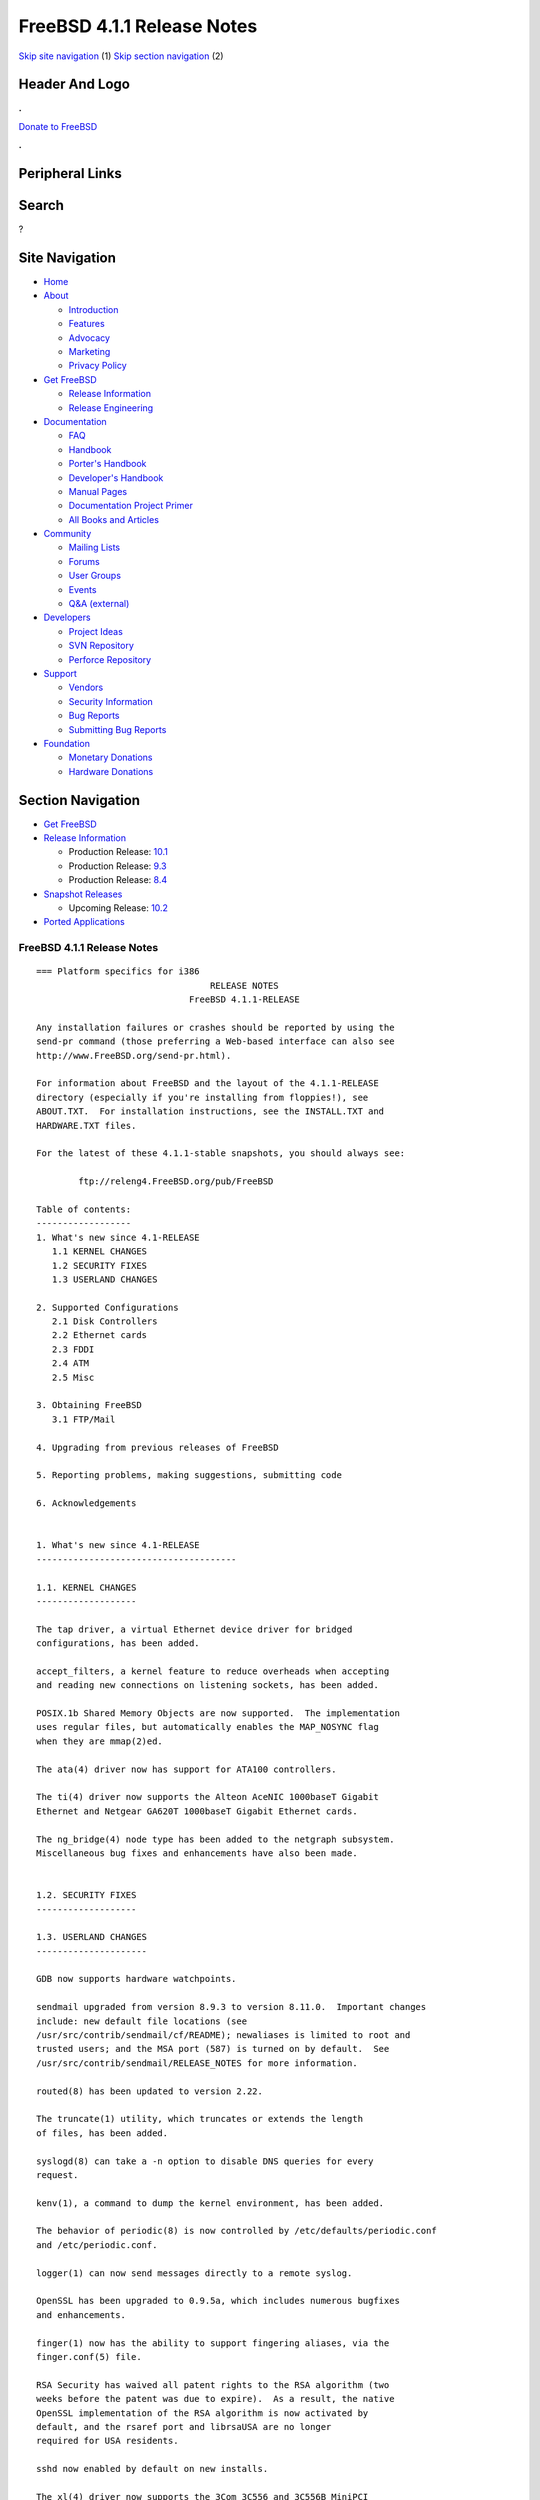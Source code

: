 ===========================
FreeBSD 4.1.1 Release Notes
===========================

.. raw:: html

   <div id="containerwrap">

.. raw:: html

   <div id="container">

`Skip site navigation <#content>`__ (1) `Skip section
navigation <#contentwrap>`__ (2)

.. raw:: html

   <div id="headercontainer">

.. raw:: html

   <div id="header">

Header And Logo
---------------

.. raw:: html

   <div id="headerlogoleft">

|FreeBSD|

.. raw:: html

   </div>

.. raw:: html

   <div id="headerlogoright">

.. raw:: html

   <div class="frontdonateroundbox">

.. raw:: html

   <div class="frontdonatetop">

.. raw:: html

   <div>

**.**

.. raw:: html

   </div>

.. raw:: html

   </div>

.. raw:: html

   <div class="frontdonatecontent">

`Donate to FreeBSD <https://www.FreeBSDFoundation.org/donate/>`__

.. raw:: html

   </div>

.. raw:: html

   <div class="frontdonatebot">

.. raw:: html

   <div>

**.**

.. raw:: html

   </div>

.. raw:: html

   </div>

.. raw:: html

   </div>

Peripheral Links
----------------

.. raw:: html

   <div id="searchnav">

.. raw:: html

   </div>

.. raw:: html

   <div id="search">

Search
------

?

.. raw:: html

   </div>

.. raw:: html

   </div>

.. raw:: html

   </div>

Site Navigation
---------------

.. raw:: html

   <div id="menu">

-  `Home <../../>`__

-  `About <../../about.html>`__

   -  `Introduction <../../projects/newbies.html>`__
   -  `Features <../../features.html>`__
   -  `Advocacy <../../advocacy/>`__
   -  `Marketing <../../marketing/>`__
   -  `Privacy Policy <../../privacy.html>`__

-  `Get FreeBSD <../../where.html>`__

   -  `Release Information <../../releases/>`__
   -  `Release Engineering <../../releng/>`__

-  `Documentation <../../docs.html>`__

   -  `FAQ <../../doc/en_US.ISO8859-1/books/faq/>`__
   -  `Handbook <../../doc/en_US.ISO8859-1/books/handbook/>`__
   -  `Porter's
      Handbook <../../doc/en_US.ISO8859-1/books/porters-handbook>`__
   -  `Developer's
      Handbook <../../doc/en_US.ISO8859-1/books/developers-handbook>`__
   -  `Manual Pages <//www.FreeBSD.org/cgi/man.cgi>`__
   -  `Documentation Project
      Primer <../../doc/en_US.ISO8859-1/books/fdp-primer>`__
   -  `All Books and Articles <../../docs/books.html>`__

-  `Community <../../community.html>`__

   -  `Mailing Lists <../../community/mailinglists.html>`__
   -  `Forums <https://forums.FreeBSD.org>`__
   -  `User Groups <../../usergroups.html>`__
   -  `Events <../../events/events.html>`__
   -  `Q&A
      (external) <http://serverfault.com/questions/tagged/freebsd>`__

-  `Developers <../../projects/index.html>`__

   -  `Project Ideas <https://wiki.FreeBSD.org/IdeasPage>`__
   -  `SVN Repository <https://svnweb.FreeBSD.org>`__
   -  `Perforce Repository <http://p4web.FreeBSD.org>`__

-  `Support <../../support.html>`__

   -  `Vendors <../../commercial/commercial.html>`__
   -  `Security Information <../../security/>`__
   -  `Bug Reports <https://bugs.FreeBSD.org/search/>`__
   -  `Submitting Bug Reports <https://www.FreeBSD.org/support.html>`__

-  `Foundation <https://www.freebsdfoundation.org/>`__

   -  `Monetary Donations <https://www.freebsdfoundation.org/donate/>`__
   -  `Hardware Donations <../../donations/>`__

.. raw:: html

   </div>

.. raw:: html

   </div>

.. raw:: html

   <div id="content">

.. raw:: html

   <div id="sidewrap">

.. raw:: html

   <div id="sidenav">

Section Navigation
------------------

-  `Get FreeBSD <../../where.html>`__
-  `Release Information <../../releases/>`__

   -  Production Release:
      `10.1 <../../releases/10.1R/announce.html>`__
   -  Production Release:
      `9.3 <../../releases/9.3R/announce.html>`__
   -  Production Release:
      `8.4 <../../releases/8.4R/announce.html>`__

-  `Snapshot Releases <../../snapshots/>`__

   -  Upcoming Release:
      `10.2 <../../releases/10.2R/schedule.html>`__

-  `Ported Applications <../../ports/>`__

.. raw:: html

   </div>

.. raw:: html

   </div>

.. raw:: html

   <div id="contentwrap">

FreeBSD 4.1.1 Release Notes
===========================

::

    === Platform specifics for i386
                                     RELEASE NOTES
                                 FreeBSD 4.1.1-RELEASE

    Any installation failures or crashes should be reported by using the
    send-pr command (those preferring a Web-based interface can also see
    http://www.FreeBSD.org/send-pr.html).

    For information about FreeBSD and the layout of the 4.1.1-RELEASE
    directory (especially if you're installing from floppies!), see
    ABOUT.TXT.  For installation instructions, see the INSTALL.TXT and
    HARDWARE.TXT files.

    For the latest of these 4.1.1-stable snapshots, you should always see:

            ftp://releng4.FreeBSD.org/pub/FreeBSD

    Table of contents:
    ------------------
    1. What's new since 4.1-RELEASE
       1.1 KERNEL CHANGES
       1.2 SECURITY FIXES
       1.3 USERLAND CHANGES

    2. Supported Configurations
       2.1 Disk Controllers
       2.2 Ethernet cards
       2.3 FDDI
       2.4 ATM
       2.5 Misc

    3. Obtaining FreeBSD
       3.1 FTP/Mail

    4. Upgrading from previous releases of FreeBSD

    5. Reporting problems, making suggestions, submitting code

    6. Acknowledgements


    1. What's new since 4.1-RELEASE
    --------------------------------------

    1.1. KERNEL CHANGES
    -------------------

    The tap driver, a virtual Ethernet device driver for bridged
    configurations, has been added.

    accept_filters, a kernel feature to reduce overheads when accepting
    and reading new connections on listening sockets, has been added.

    POSIX.1b Shared Memory Objects are now supported.  The implementation
    uses regular files, but automatically enables the MAP_NOSYNC flag
    when they are mmap(2)ed.

    The ata(4) driver now has support for ATA100 controllers.

    The ti(4) driver now supports the Alteon AceNIC 1000baseT Gigabit
    Ethernet and Netgear GA620T 1000baseT Gigabit Ethernet cards.

    The ng_bridge(4) node type has been added to the netgraph subsystem.
    Miscellaneous bug fixes and enhancements have also been made.


    1.2. SECURITY FIXES
    -------------------

    1.3. USERLAND CHANGES
    ---------------------

    GDB now supports hardware watchpoints.

    sendmail upgraded from version 8.9.3 to version 8.11.0.  Important changes
    include: new default file locations (see
    /usr/src/contrib/sendmail/cf/README); newaliases is limited to root and
    trusted users; and the MSA port (587) is turned on by default.  See
    /usr/src/contrib/sendmail/RELEASE_NOTES for more information.

    routed(8) has been updated to version 2.22.

    The truncate(1) utility, which truncates or extends the length
    of files, has been added.

    syslogd(8) can take a -n option to disable DNS queries for every
    request.

    kenv(1), a command to dump the kernel environment, has been added.

    The behavior of periodic(8) is now controlled by /etc/defaults/periodic.conf
    and /etc/periodic.conf.

    logger(1) can now send messages directly to a remote syslog.

    OpenSSL has been upgraded to 0.9.5a, which includes numerous bugfixes
    and enhancements.

    finger(1) now has the ability to support fingering aliases, via the
    finger.conf(5) file.

    RSA Security has waived all patent rights to the RSA algorithm (two
    weeks before the patent was due to expire).  As a result, the native
    OpenSSL implementation of the RSA algorithm is now activated by
    default, and the rsaref port and librsaUSA are no longer
    required for USA residents.

    sshd now enabled by default on new installs.

    The xl(4) driver now supports the 3Com 3C556 and 3C556B MiniPCI
    adapters used on some laptops.

    killall(1) is now a C program, rather than a Perl script.  As a
    result, killall's -m option now uses the regular expression syntax of
    regex(3), rather than that of perl(1).

    boot98cfg(8), a PC-98 boot manager installation and configuration
    utility, has been added.

    Binutils have been upgraded to 2.10.0.

    libreadline has been upgraded to 4.1.

    The ifconfig(8) command can set the link-layer address of an interface.

    bktr(4) driver update to 2.1.5.  New tuner types have been added,
    and improvememts to the KLD module and to memory allocation have been
    made.


    2. Supported Configurations
    ---------------------------
    FreeBSD currently runs on a wide variety of ISA, VLB, EISA, MCA and PCI
    bus based PC's, ranging from 386sx to Pentium class machines (though the
    386sx is not recommended).  Support for generic IDE or ESDI drive
    configurations, various SCSI controller, network and serial cards is
    also provided.

    What follows is a list of all peripherals currently known to work with
    FreeBSD.  Other configurations may also work, we have simply not as yet
    received confirmation of this.


    2.1. Disk Controllers
    ---------------------
    WD1003 (any generic MFM/RLL)
    WD1007 (any generic IDE/ESDI)
    IDE
    ATA

    Adaptec 1535 ISA SCSI controllers
    Adaptec 154x series ISA SCSI controllers
    Adaptec 164x series MCA SCSI controllers
    Adaptec 174x series EISA SCSI controller in standard and enhanced mode.
    Adaptec 274X/284X/2920C/294x/2950/3940/3950 (Narrow/Wide/Twin) series
    EISA/VLB/PCI SCSI controllers.
    Adaptec AIC7850, AIC7860, AIC7880, AIC789x, on-board SCSI controllers.
    Adaptec 1510 series ISA SCSI controllers (not for bootable devices)
    Adaptec 152x series ISA SCSI controllers
    Adaptec AIC-6260 and AIC-6360 based boards, which includes the AHA-152x
    and SoundBlaster SCSI cards.

    AdvanSys SCSI controllers (all models).

    BusLogic MultiMaster controllers:

    [ Please note that BusLogic/Mylex "Flashpoint" adapters are NOT yet supported ]

    BusLogic MultiMaster "W" Series Host Adapters:
        BT-948, BT-958, BT-958D
    BusLogic MultiMaster "C" Series Host Adapters:
        BT-946C, BT-956C, BT-956CD, BT-445C, BT-747C, BT-757C, BT-757CD, BT-545C,
        BT-540CF
    BusLogic MultiMaster "S" Series Host Adapters:
        BT-445S, BT-747S, BT-747D, BT-757S, BT-757D, BT-545S, BT-542D, BT-742A,
        BT-542B
    BusLogic MultiMaster "A" Series Host Adapters:
        BT-742A, BT-542B

    AMI FastDisk controllers that are true BusLogic MultiMaster clones are also
    supported.

    The Buslogic/Bustek BT-640 and Storage Dimensions SDC3211B and SDC3211F
    Microchannel (MCA) bus adapters are also supported.

    DPT SmartCACHE Plus, SmartCACHE III, SmartRAID III, SmartCACHE IV and
    SmartRAID IV SCSI/RAID controllers are supported.

    DPT SmartRAID V/VI and Adaptec SCSI RAID 2100, 3200, and 3400 cards are
    supported.

    AMI MegaRAID Express and Enterprise family RAID controllers:
        MegaRAID 418
        MegaRAID Enterprise 1200 (428)
        MegaRAID Enterprise 1300
        MegaRAID Enterprise 1400
        MegaRAID Enterprise 1500
        MegaRAID Elite 1500
        MegaRAID Express 200
        MegaRAID Express 300
        Dell PERC
        Dell PERC 2/SC
        Dell PERC 2/DC
    Some HP NetRAID controllers are OEM versions of AMI designs, and
    these are also supported.  Booting from these controllers is supported.

    Mylex DAC960 and DAC1100 RAID controllers with 2.x, 3.x, 4.x and 5.x
    firmware:
        DAC960P
        DAC960PD
        DAC960PDU
        DAC960PL
        DAC960PJ
        DAC960PG
        AcceleRAID 150
        AcceleRAID 250
        eXtremeRAID 1100
    Booting from these controllers is supported. EISA adapters are not
    supported.

    3ware Escalade ATA RAID controllers.  All members of the 5000 and
    6000 series are supported.

    SymBios (formerly NCR) 53C810, 53C810a, 53C815, 53C820, 53C825a,
    53C860, 53C875, 53C875j, 53C885, 53C895 and 53C896 PCI SCSI controllers:
            ASUS SC-200
            Data Technology DTC3130 (all variants)
        Diamond FirePort (all)
            NCR cards (all)
            Symbios cards (all)
            Tekram DC390W, 390U and 390F
            Tyan S1365


    QLogic 1020, 1040, 1040B, 1080 and 1240 SCSI Host Adapters.
    QLogic 2100 Fibre Channel Adapters (private loop only).

    DTC 3290 EISA SCSI controller in 1542 emulation mode.

    With all supported SCSI controllers, full support is provided for
    SCSI-I & SCSI-II peripherals, including hard disks, optical disks,
    tape drives (including DAT and 8mm Exabyte), medium changers, processor
    target devices and CDROM drives.  WORM devices that support CDROM commands
    are supported for read-only access by the CDROM driver.  WORM/CD-R/CD-RW
    writing support is provided by cdrecord, which is in the ports tree.

    The following CD-ROM type systems are supported at this time:
    (cd)    SCSI interface (also includes ProAudio Spectrum and
            SoundBlaster SCSI)
    (matcd) Matsushita/Panasonic (Creative SoundBlaster) proprietary
            interface (562/563 models)
    (scd)   Sony proprietary interface (all models)
    (acd)   ATAPI IDE interface

    The following drivers were supported under the old SCSI subsystem, but are
    NOT YET supported under the new CAM SCSI subsystem:

      NCR5380/NCR53400 ("ProAudio Spectrum") SCSI controller.

      UltraStor 14F, 24F and 34F SCSI controllers.

      Seagate ST01/02 SCSI controllers.

      Future Domain 8xx/950 series SCSI controllers.

      WD7000 SCSI controller.

      [ Note:  There is work-in-progress to port the UltraStor driver to
        the new CAM SCSI framework, but no estimates on when or if it will
        be completed. ]

    Unmaintained drivers, they might or might not work for your hardware:

      (mcd)   Mitsumi proprietary CD-ROM interface (all models)


    2.2. Ethernet cards
    -------------------

    Adaptec Duralink PCI Fast Ethernet adapters based on the Adaptec
    AIC-6915 Fast Ethernet controller chip, including the following:
      ANA-62011 64-bit single port 10/100baseTX adapter
      ANA-62022 64-bit dual port 10/100baseTX adapter
      ANA-62044 64-bit quad port 10/100baseTX adapter
      ANA-69011 32-bit single port 10/100baseTX adapter
      ANA-62020 64-bit single port 100baseFX adapter

    Allied-Telesis AT1700 and RE2000 cards

    Alteon Networks PCI Gigabit Ethernet NICs based on the Tigon 1 and Tigon 2
    chipsets, including the following:
      3Com 3c985-SX (Tigon 1 and 2)
      Alteon AceNIC 1000baseSX (Tigon 1 and 2)
      Alteon AceNIC 1000baseT (Tigon 2)
      DEC/Compaq EtherWORKS 1000
      Farallon PN9000SX
      NEC Gigabit Ethernet
      Netgear GA620 (Tigon 2)
      Netgear GA620T (Tigon 2, 1000baseT)
      Silicon Graphics Gigabit Ethernet

    AMD PCnet/PCI (79c970 & 53c974 or 79c974)

    SMC Elite 16 WD8013 Ethernet interface, and most other WD8003E,
    WD8003EBT, WD8003W, WD8013W, WD8003S, WD8003SBT and WD8013EBT
    based clones.  SMC Elite Ultra.  SMC Etherpower II.

    RealTek 8129/8139 Fast Ethernet NICs including the following:
      Allied Telesyn AT2550
      Allied Telesyn AT2500TX
      Genius GF100TXR (RTL8139)
      NDC Communications NE100TX-E
      OvisLink LEF-8129TX
      OvisLink LEF-8139TX
      Netronix Inc. EA-1210 NetEther 10/100
      KTX-9130TX 10/100 Fast Ethernet
      Accton "Cheetah" EN1027D (MPX 5030/5038; RealTek 8139 clone?)
      SMC EZ Card 10/100 PCI 1211-TX

    Lite-On 82c168/82c169 PNIC Fast Ethernet NICs including the following:
      LinkSys EtherFast LNE100TX
      NetGear FA310-TX Rev. D1
      Matrox FastNIC 10/100
      Kingston KNE110TX

    Macronix 98713, 98713A, 98715, 98715A and 98725 Fast Ethernet NICs
      NDC Communications SFA100A (98713A)
      CNet Pro120A (98713 or 98713A)
      CNet Pro120B (98715)
      SVEC PN102TX (98713)

    Macronix/Lite-On PNIC II LC82C115 Fast Ethernet NICs including the following:
      LinkSys EtherFast LNE100TX Version 2

    Winbond W89C840F Fast Ethernet NICs including the following:
      Trendware TE100-PCIE

    VIA Technologies VT3043 "Rhine I" and VT86C100A "Rhine II" Fast Ethernet
    NICs including the following:
      Hawking Technologies PN102TX
      D-Link DFE-530TX
      AOpen/Acer ALN-320

    Silicon Integrated Systems SiS 900 and SiS 7016 PCI Fast Ethernet NICs

    Sundance Technologies ST201 PCI Fast Ethernet NICs including
    the following:
      D-Link DFE-550TX

    SysKonnect SK-984x PCI Gigabit Ethernet cards including the following:
      SK-9841 1000baseLX single mode fiber, single port
      SK-9842 1000baseSX multimode fiber, single port
      SK-9843 1000baseLX single mode fiber, dual port
      SK-9844 1000baseSX multimode fiber, dual port

    Texas Instruments ThunderLAN PCI NICs, including the following:
      Compaq Netelligent 10, 10/100, 10/100 Proliant, 10/100 Dual-Port
      Compaq Netelligent 10/100 TX Embedded UTP, 10 T PCI UTP/Coax, 10/100 TX UTP
      Compaq NetFlex 3P, 3P Integrated, 3P w/ BNC
      Olicom OC-2135/2138, OC-2325, OC-2326 10/100 TX UTP
      Racore 8165 10/100baseTX
      Racore 8148 10baseT/100baseTX/100baseFX multi-personality

    ADMtek Inc. AL981-based PCI Fast Ethernet NICs
    ADMtek Inc. AN985-based PCI Fast Ethernet NICs
    ADMtek Inc. AN986-based USB Ethernet NICs including the following:
      LinkSys USB100TX
      Billionton USB100
      Melco Inc. LU-ATX
      D-Link DSB-650TX
      SMC 2202USB

    CATC USB-EL1210A-based USB Ethernet NICs including the following:
      CATC Netmate
      CATC Netmate II
      Belkin F5U111

    Kawasaki LSI KU5KUSB101B-based USB Ethernet NICs including
    the following:
      LinkSys USB10T
      Entrega NET-USB-E45
      Peracom USB Ethernet Adapter
      3Com 3c19250
      ADS Technologies USB-10BT
      ATen UC10T
      Netgear EA101
      D-Link DSB-650
      SMC 2102USB
      SMC 2104USB
      Corega USB-T

    ASIX Electronics AX88140A PCI NICs, including the following:
      Alfa Inc. GFC2204
      CNet Pro110B

    DEC EtherWORKS III NICs (DE203, DE204, and DE205)
    DEC EtherWORKS II NICs (DE200, DE201, DE202, and DE422)
    DEC DC21040, DC21041, or DC21140 based NICs (SMC Etherpower 8432T, DE245, etc)

    Davicom DM9100 and DM9102 PCI Fast Ethernet NICs, including the
    following:
      Jaton Corporation XpressNet

    Fujitsu MB86960A/MB86965A

    HP PC Lan+ cards (model numbers: 27247B and 27252A).

    Intel EtherExpress 16
    Intel EtherExpress Pro/10
    Intel EtherExpress Pro/100B PCI Fast Ethernet
    Intel InBusiness 10/100 PCI Network Adapter
    Intel PRO/100+ Management Adapter

    Isolan AT 4141-0 (16 bit)
    Isolink 4110     (8 bit)

    Novell NE1000, NE2000, and NE2100 Ethernet interface.

    PCI network cards emulating the NE2000: RealTek 8029, NetVin 5000,
    Winbond W89C940, Surecom NE-34, VIA VT86C926.

    3Com 3C501 cards

    3Com 3C503 Etherlink II

    3Com 3c505 Etherlink/+

    3Com 3C507 Etherlink 16/TP

    3Com 3C509, 3C529 (MCA), 3C579,
    3C589/589B/589C/589D/589E/XE589ET/574TX/574B (PC-card/PCMCIA),
    3C590/592/595/900/905/905B/905C PCI,
    3C556/556B MiniPCI,
    and EISA (Fast) Etherlink III / (Fast) Etherlink XL

    3Com 3c980/3c980B Fast Etherlink XL server adapter

    3Com 3cSOHO100-TX OfficeConnect adapter

    Toshiba Ethernet cards

    Crystal Semiconductor CS89x0-based NICs, including:
      IBM Etherjet ISA

    NE2000 compatible PC-Card (PCMCIA) Ethernet/FastEthernet cards,
    including the following:
      AR-P500 Ethernet card
      Accton EN2212/EN2216/UE2216(OEM)
      Allied Telesis CentreCOM LA100-PCM_V2
      AmbiCom 10BaseT card
      BayNetworks NETGEAR FA410TXC Fast Ethernet
      CNet BC40 adapter
      COREGA Ether PCC-T/EtherII PCC-T
      Compex Net-A adapter
      CyQ've ELA-010
      D-Link DE-650/660
      Danpex EN-6200P2
      IO DATA PCLATE
      IBM Creditcard Ethernet I/II
      IC-CARD Ethernet/IC-CARD+ Ethernet
      Linksys EC2T/PCMPC100
      Melco LPC-T
      NDC Ethernet Instant-Link
      National Semiconductor InfoMover NE4100
      Network Everywhere Ethernet 10BaseT PC Card
      Planex FNW-3600-T
      Socket LP-E
      Surecom EtherPerfect EP-427
      Telecom Device SuperSocket RE450T

    Megahertz X-Jack Ethernet PC-Card CC-10BT

    2.3. FDDI
    ---------

    DEC FDDI (DEFPA/DEFEA) NICs


    2.4. ATM
    --------

       o ATM Host Interfaces
            - FORE Systems, Inc. PCA-200E ATM PCI Adapters
            - Efficient Networks, Inc. ENI-155p ATM PCI Adapters

       o ATM Signalling Protocols
            - The ATM Forum UNI 3.1 signalling protocol
            - The ATM Forum UNI 3.0 signalling protocol
            - The ATM Forum ILMI address registration
            - FORE Systems's proprietary SPANS signalling protocol
            - Permanent Virtual Channels (PVCs)

       o IETF "Classical IP and ARP over ATM" model
            - RFC 1483, "Multiprotocol Encapsulation over ATM Adaptation Layer 5"
            - RFC 1577, "Classical IP and ARP over ATM"
            - RFC 1626, "Default IP MTU for use over ATM AAL5"
            - RFC 1755, "ATM Signaling Support for IP over ATM"
            - RFC 2225, "Classical IP and ARP over ATM"
            - RFC 2334, "Server Cache Synchronization Protocol (SCSP)"
            - Internet Draft draft-ietf-ion-scsp-atmarp-00.txt,
                    "A Distributed ATMARP Service Using SCSP"

       o ATM Sockets interface


    2.5. Misc
    ---------

    AST 4 port serial card using shared IRQ.

    ARNET 8 port serial card using shared IRQ.
    ARNET (now Digiboard) Sync 570/i high-speed serial.

    Boca BB1004 4-Port serial card (Modems NOT supported)
    Boca IOAT66 6-Port serial card (Modems supported)
    Boca BB1008 8-Port serial card (Modems NOT supported)
    Boca BB2016 16-Port serial card (Modems supported)

    Comtrol Rocketport card.

    Cyclades Cyclom-y Serial Board.

    STB 4 port card using shared IRQ.

    SDL Communications Riscom/8 Serial Board.
    SDL Communications RISCom/N2 and N2pci high-speed sync serial boards.

    Stallion multiport serial boards: EasyIO, EasyConnection 8/32 & 8/64,
    ONboard 4/16 and Brumby.

    Specialix SI/XIO/SX ISA, EISA and PCI serial expansion cards/modules.

    Adlib, SoundBlaster, SoundBlaster Pro, ProAudioSpectrum, Gravis UltraSound
    and Roland MPU-401 sound cards. (snd driver)

    Most ISA audio codecs manufactured by Crystal Semiconductors, OPTi, Creative
    Labs, Avance, Yamaha and ENSONIQ. (pcm driver)

    Connectix QuickCam
    Matrox Meteor Video frame grabber
    Creative Labs Video Spigot frame grabber
    Cortex1 frame grabber
    Hauppauge Wincast/TV boards (PCI)
    STB TV PCI
    Intel Smart Video Recorder III
    Various Frame grabbers based on Brooktree Bt848 / Bt878 chip.

    HP4020, HP6020, Philips CDD2000/CDD2660 and Plasmon CD-R drives.

    PS/2 mice

    Standard PC Joystick

    X-10 power controllers

    GPIB and Transputer drivers.

    Genius and Mustek hand scanners.

    Xilinx XC6200 based reconfigurable hardware cards compatible with
    the HOT1 from Virtual Computers (www.vcc.com)

    Support for Dave Mills experimental Loran-C receiver.

    Lucent Technologies WaveLAN/IEEE 802.11 PCMCIA and ISA standard speed
    (2Mbps) and turbo speed (6Mbps) wireless network adapters and workalikes
    (NCR WaveLAN/IEEE 802.11, Cabletron RoamAbout 802.11 DS, and Melco
    Airconnect). Note: the ISA versions of these adapters are actually PCMCIA
    cards combined with an ISA to PCMCIA bridge card, so both kinds of
    devices work with the same driver.

    Aironet 4500/4800 series 802.11 wireless adapters. The PCMCIA,
    PCI and ISA adapters are all supported.


    3. Obtaining FreeBSD
    --------------------

    You may obtain FreeBSD in a variety of ways:


    3.1. FTP/Mail
    -------------

    You can ftp FreeBSD and any or all of its optional packages from
    `ftp.FreeBSD.org' - the official FreeBSD release site.

    For other locations that mirror the FreeBSD software see the file
    MIRROR.SITES.  Please ftp the distribution from the site closest (in
    networking terms) to you.  Additional mirror sites are always welcome!
    Contact freebsd-admin@FreeBSD.org for more details if you'd like to
    become an official mirror site.

    If you do not have access to the Internet and electronic mail is your
    only recourse, then you may still fetch the files by sending mail to
    `ftpmail@ftpmail.vix.com' - putting the keyword "help" in your message
    to get more information on how to fetch files using this mechanism.
    Please do note, however, that this will end up sending many *tens of
    megabytes* through the mail and should only be employed as an absolute
    LAST resort!


    4. Upgrading from previous releases of FreeBSD
    ----------------------------------------------

    If you're upgrading from a previous release of FreeBSD, most likely
    it's 3.0 and there may be some issues affecting you, depending
    of course on your chosen method of upgrading.  There are two popular
    ways of upgrading FreeBSD distributions:

            o Using sources, via /usr/src
            o Using sysinstall's (binary) upgrade option.

    Please read the UPGRADE.TXT file for more information, preferably
    before beginning an upgrade.


    5. Reporting problems, making suggestions, submitting code.
    -----------------------------------------------------------
    Your suggestions, bug reports and contributions of code are always
    valued - please do not hesitate to report any problems you may find
    (preferably with a fix attached, if you can!).

    The preferred method to submit bug reports from a machine with
    Internet mail connectivity is to use the send-pr command or use the CGI
    script at http://www.FreeBSD.org/send-pr.html.  Bug reports
    will be dutifully filed by our faithful bugfiler program and you can
    be sure that we'll do our best to respond to all reported bugs as soon
    as possible.  Bugs filed in this way are also visible on our WEB site
    in the support section and are therefore valuable both as bug reports
    and as "signposts" for other users concerning potential problems to
    watch out for.

    If, for some reason, you are unable to use the send-pr command to
    submit a bug report, you can try to send it to:

                    freebsd-bugs@FreeBSD.org

    Note that send-pr itself is a shell script that should be easy to move
    even onto a totally different system.  We much prefer if you could use
    this interface, since it make it easier to keep track of the problem
    reports.  However, before submitting, please try to make sure whether
    the problem might have already been fixed since.


    Otherwise, for any questions or tech support issues, please send mail to:

                    freebsd-questions@FreeBSD.org


    If you're tracking the -stable development efforts, you should
    definitely join the -stable mailing list, in order to keep abreast
    of recent developments and changes that may affect the way you
    use and maintain the system:

            freebsd-stable@FreeBSD.org


    Additionally, being a volunteer effort, we are always happy to have
    extra hands willing to help - there are already far more desired
    enhancements than we'll ever be able to manage by ourselves!  To
    contact us on technical matters, or with offers of help, please send
    mail to:

                    freebsd-hackers@FreeBSD.org


    Please note that these mailing lists can experience *significant*
    amounts of traffic and if you have slow or expensive mail access and
    are only interested in keeping up with significant FreeBSD events, you
    may find it preferable to subscribe instead to:

                    freebsd-announce@FreeBSD.org


    All of the mailing lists can be freely joined by anyone wishing
    to do so.  Send mail to MajorDomo@FreeBSD.org and include the keyword
    `help' on a line by itself somewhere in the body of the message.  This
    will give you more information on joining the various lists, accessing
    archives, etc.  There are a number of mailing lists targeted at
    special interest groups not mentioned here, so send mail to majordomo
    and ask about them!


    6. Acknowledgements
    -------------------

    FreeBSD represents the cumulative work of many dozens, if not
    hundreds, of individuals from around the world who have worked very
    hard to bring you this release.  For a complete list of FreeBSD
    project staffers, please see:

            http://www.FreeBSD.org/handbook/staff.html

    or, if you've loaded the doc distribution:

            file:/usr/share/doc/handbook/staff.html


    Special mention to:

            The donors listed at http://www.FreeBSD.org/handbook/donors.html

            Justin M. Seger <jseger@FreeBSD.org> for almost single-handedly
            converting the ports collection to ELF.

            Doug Rabson <dfr@FreeBSD.org> and John Birrell <jb@FreeBSD.org>
            for making FreeBSD/alpha happen and to the NetBSD project for
            substantial indirect aid.

            Peter Wemm <peter@FreeBSD.org> for the new kernel module system
            (with substantial aid from Doug Rabson).

            And to the many thousands of FreeBSD users and testers all over the
            world, without whom this release simply would not have been possible.

    We sincerely hope you enjoy this release of FreeBSD!

                            The FreeBSD Project

`Release Home <../index.html>`__

.. raw:: html

   </div>

.. raw:: html

   </div>

.. raw:: html

   <div id="footer">

`Site Map <../../search/index-site.html>`__ \| `Legal
Notices <../../copyright/>`__ \| ? 1995–2015 The FreeBSD Project. All
rights reserved.

.. raw:: html

   </div>

.. raw:: html

   </div>

.. raw:: html

   </div>

.. |FreeBSD| image:: ../../layout/images/logo-red.png
   :target: ../..
